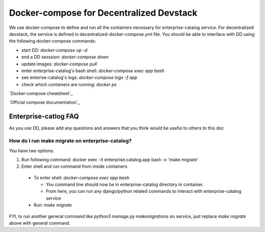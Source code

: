 Docker-compose for Decentralized Devstack
=========================================

We use docker-compose to define and run all the containers necessary for enterprise-catalog service. For decentralized devstack, the service is defined in decentralized-docker-compose.yml file. You should be able to interface with DD using the following docker-compose commands:

- start DD: `docker-compose up -d`
- end a DD sesssion: `docker-compose down`
- update images: `docker-compose pull`
- enter enterprise-catalog's bash shell: `docker-compose exec app bash`
- see enterise-catalog's logs: `docker-compose logs -f app`
- check which containers are running: `docker ps`

`Docker-compose cheatsheet`_

`Official compose documentation`_

.. _ Docker-compose cheatsheet: https://devhints.io/docker-compose

.. _ Official compose documentation: https://docs.docker.com/compose/

Enterprise-catlog FAQ
---------------------

As you use DD, please add any questions and answers that you think would be useful to others to this doc

How do I run make migrate on enterprise-catalog?
~~~~~~~~~~~~~~~~~~~~~~~~~~~~~~~~~~~~~~~~~~~~~~~

You have two options: 

1) Run following command: docker exec -it enterprise.catalog.app bash -c 'make migrate'
2) Enter shell and run command from inside containers

  - To enter shell: `docker-compose exec app bash`

    + You command line should now be in enterprise-catalog directory in container.
    + From here, you can run any django/python related commands to interact with enterprise-catalog service

  - Run: `make migrate`

FYI, to run another general command like `python3 manage.py makemigrations` on service, just replace `make migrate` above with general command.
